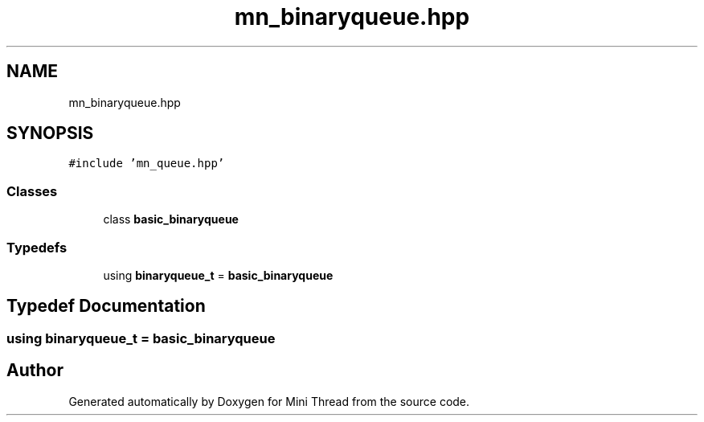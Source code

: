 .TH "mn_binaryqueue.hpp" 3 "Tue Sep 15 2020" "Version 1.6x" "Mini Thread" \" -*- nroff -*-
.ad l
.nh
.SH NAME
mn_binaryqueue.hpp
.SH SYNOPSIS
.br
.PP
\fC#include 'mn_queue\&.hpp'\fP
.br

.SS "Classes"

.in +1c
.ti -1c
.RI "class \fBbasic_binaryqueue\fP"
.br
.in -1c
.SS "Typedefs"

.in +1c
.ti -1c
.RI "using \fBbinaryqueue_t\fP = \fBbasic_binaryqueue\fP"
.br
.in -1c
.SH "Typedef Documentation"
.PP 
.SS "using \fBbinaryqueue_t\fP =  \fBbasic_binaryqueue\fP"

.SH "Author"
.PP 
Generated automatically by Doxygen for Mini Thread from the source code\&.
